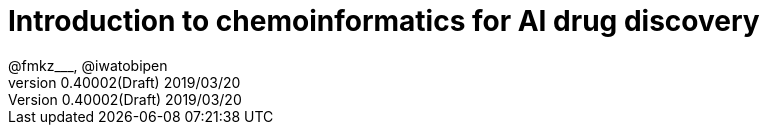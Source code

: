= Introduction to chemoinformatics for AI drug discovery
@fmkz___, @iwatobipen
v0.40002(Draft) 2019/03/20
:toc:
:toc-title: 目次
:lang: en
:doctype: book
:docname: Introduction to chemoinformatics for AI drug discovery
:imagesdir: ./images
:pdf-fontsdir: fonts
:pdf-style: py4c-theme.yml
:source-highlighter: coderay
:title-logo-image: image::souyakuchan.png[mishima.syk]
